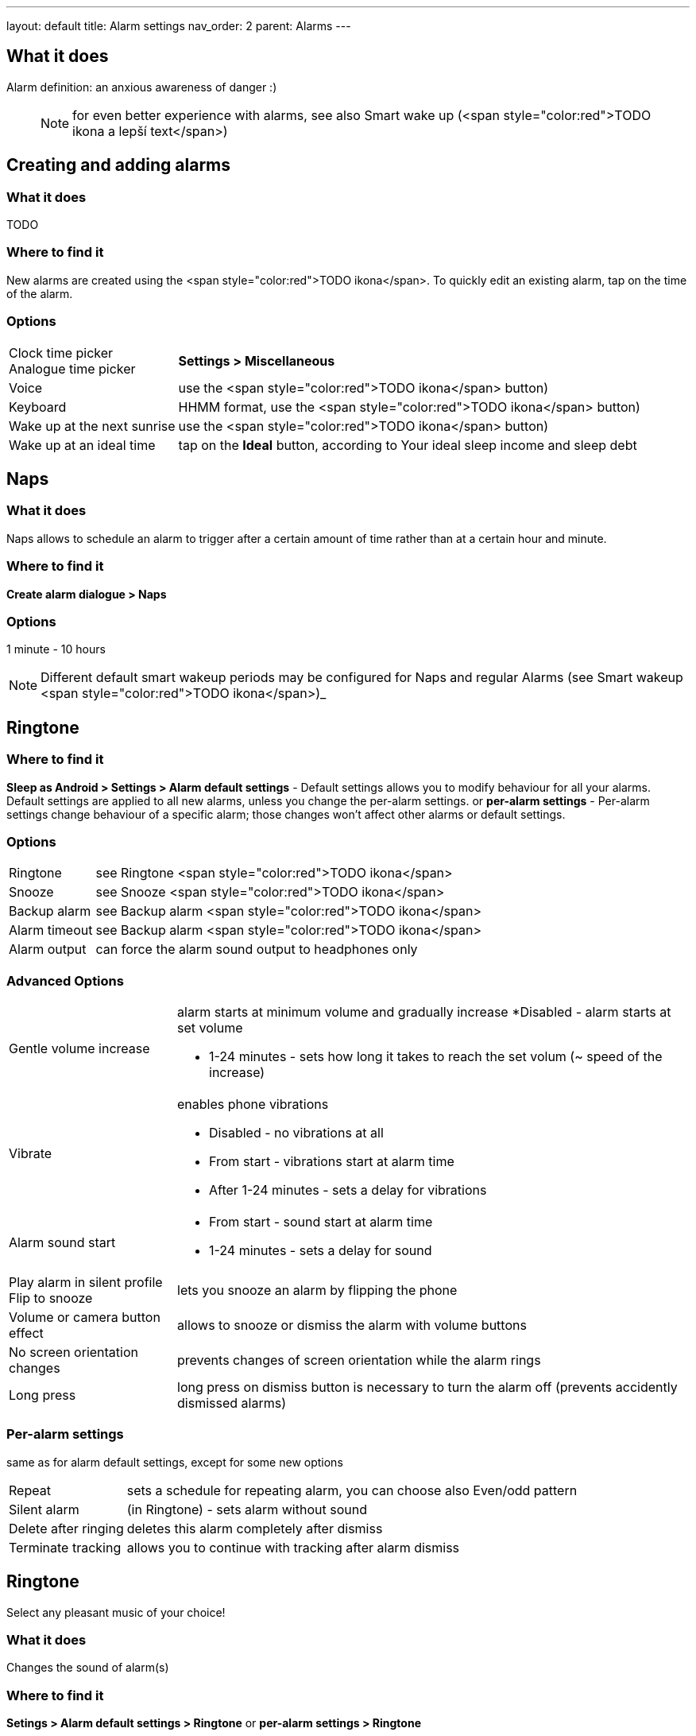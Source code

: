 ---
layout: default
title: Alarm settings
nav_order: 2
parent: Alarms
---

:toc:

== What it does

Alarm definition: an anxious awareness of danger :)

____

NOTE: for even better experience with alarms, see also Smart wake up (<span style="color:red">TODO ikona a lepší text</span>)

____

== Creating and adding alarms

=== What it does
TODO

=== Where to find it
New alarms are created using the <span style="color:red">TODO ikona</span>.
To quickly edit an existing alarm, tap on the time of the alarm.

=== Options
[horizontal]
Clock time picker::
Analogue time picker:: *Settings > Miscellaneous*
Voice:: use the <span style="color:red">TODO ikona</span> button)
Keyboard:: HHMM format, use the <span style="color:red">TODO ikona</span> button)
Wake up at the next sunrise:: use the <span style="color:red">TODO ikona</span> button)
Wake up at an ideal time:: tap on the *Ideal* button, according to Your ideal sleep income and sleep debt

== Naps

=== What it does
Naps allows to schedule an alarm to trigger after a certain amount of time rather than at a certain hour and minute.

=== Where to find it
*Create alarm dialogue > Naps*

=== Options
1 minute - 10 hours

NOTE: Different default smart wakeup periods may be configured for Naps and regular Alarms (see Smart wakeup <span style="color:red">TODO ikona</span>)_


== Ringtone

=== Where to find it
*Sleep as Android > Settings > Alarm default settings* - Default settings allows you to modify behaviour for all your alarms. Default settings are applied to all new alarms, unless you change the per-alarm settings.
or
*per-alarm settings* - Per-alarm settings change behaviour of a specific alarm; those changes won't affect other alarms or default settings.

=== Options
[horizontal]
Ringtone:: see Ringtone <span style="color:red">TODO ikona</span>
Snooze:: see Snooze <span style="color:red">TODO ikona</span>
Backup alarm:: see Backup alarm <span style="color:red">TODO ikona</span>
Alarm timeout:: see Backup alarm <span style="color:red">TODO ikona</span>
Alarm output:: can force the alarm sound output to headphones only

=== Advanced Options
[horizontal]
Gentle volume increase:: alarm starts at minimum volume and gradually increase
 *Disabled - alarm starts at set volume
 * 1-24 minutes - sets how long it takes to reach the set volum (~ speed of the increase)
Vibrate:: enables phone vibrations
 * Disabled - no vibrations at all
 * From start - vibrations start at alarm time
 * After 1-24 minutes - sets a delay for vibrations
Alarm sound start::
 * From start - sound start at alarm time
 * 1-24 minutes - sets a delay for sound
Play alarm in silent profile::
Flip to snooze:: lets you snooze an alarm by flipping the phone
Volume or camera button effect:: allows to snooze or dismiss the alarm with volume buttons
No screen orientation changes:: prevents changes of screen orientation while the alarm rings
Long press:: long press on dismiss button is necessary to turn the alarm off (prevents accidently dismissed alarms)

=== Per-alarm settings
same as for alarm default settings, except for some new options
[horizontal]
Repeat:: sets a schedule for repeating alarm, you can choose also Even/odd pattern
Silent alarm:: (in Ringtone) - sets alarm without sound
Delete after ringing:: deletes this alarm completely after dismiss
Terminate tracking:: allows you to continue with tracking after alarm dismiss

== Ringtone
Select any pleasant music of your choice!

=== What it does
Changes the sound of alarm(s)

=== Where to find it
*Setings > Alarm default settings > Ringtone*
or
*per-alarm settings > Ringtone*

=== Options
[horizontal]
Silent:: available only in per-alarm settings, won't turn off vibrations
Single ringtone::
Alarm sound from the list:: choose any option from the list
Any sound file:: tap on the folder icon and select your chosen file
Own Playlist:: tap on double check mark and choose files to create a playlist
Spotify playlist:: You can add your saved albums from Spotify’s _Your Library &gt; Albums in Settings &gt; Alarm default settings_
Other playlists (including Google Play Music playlists):: lot of media player apps can create such playlists with music that is available on your phone’s SD card.
File-based playlists:: any file based play list (.m3o, .pls) you have on your phone's SD card (<span style="color:red">TODO ??????</span>)

== Snooze

=== What it does
Allows you to delay your wake up if you do not yet feel rested in order to get additional period of sleep, or restrict those delays.

=== Where to find it
*Settings > Alarm default settings > Snooze*
or
*per-alarm settings > Snooze*

=== Options
[horizontal]
Snooze duration:: the main option of snooze on alarm screen (the only one or the biggest button).
Snooze limit:: the maximum count of snoozing you are allowed. When this number is reached, only dismiss button is on the alarm screen.
Maximum total snooze time:: the maximum time you are allowed to snooze. When this time is reached, only dismiss button is on the alarm screen.
Halve Snooze:: each consecutive snooze duration is halved.
Changing snooze time:: allows changing snooze duration on alarm screen (enables selection of different snoozes).
Snooze after alarm time:: snoozing may be completely disabled after the alarm time has been reached (works only for smart alarm)
*Example* if your alarm is set to 7:00 and due to smart wake-up it rings at 6:57, the longest possible snooze will be 3 minutes.

== Backup alarm

=== What it does
The backup alarm starts playing at max volume after a period of not interacting with the alarm.

=== Where to find it
*Sleep as Android > Settings > Alarm default settings > Backup alarm*

=== Options
[horizontal]
Backup alarm duration:: sets for how long will the backup alarm ring (after that it gets snoozed – it will ring again after a regular alarm timeout)
Rintone:: selects the backup ringtone, or sets the rintone as silent
Alarm timeout:: sets the time after which the backup alarm will ring if You ignore Your normal alarm.
Repeat:: sets how many times the backup alarm will repeat – after that, no alarm rings anymore.

NOTE: If you want to disable the backup alarm functionality, set it to Silent ringtone.

*Example* Alarm time: 7:00
Backup alarm duration: 2 minutes
Alarm timeout: 10 minutes
This is what happens when You don’t interact with the alarm
7:00 – alarm starts
7:10 – backup alarm starts (full volume!!, duration 2 min)
7:12 – automatically snoozes (for 10 minutes)
7:22 – backup alarm starts again
…
…and so on, based on the number of repeats.

== Guide
[horizonatl]
Create vibrations only alarm (no sound)::
. set the alarm silent (_per-alarm settings &gt; Ringtone &gt; Silent_) or set the delay on sound (_Settings &gt; Alarm default setting &gt; Sound delay_)
. Enable vibrations (_Settings &gt; Wearables &gt; Vibrate_)
 &gt; We highly recommend to set a sound delay instead of setting the alarm silent, especially when backup alarm is silent too.
Postpone or skip next alarm::
. Open alarm &gt; Postpone next alarm / Skip Next
 &gt; Works only for repeated alarms
Dismiss alarm before alarm time::
. Open before alarm notification (appears one hour before alarm)
. Dismiss from the notification
 &gt; won't deactivate the alarm completely, so it has no effect on next alarms)
Use my own sound as alarm::
. Open Ringtone selection (_Settings &gt; Alarm defualt settings &gt; Ringone_ or _per-alarm settings &gt; Ringtone_)
. Tap on folder (<span style="color:red">TODO ikona</span>) icon
. Choose a sound file saved on your phone
Name an alarm::
. Open per-alarm settings or create new alarm dialogue
. Name the alarm in the Label field
Create odd / even schedule::
.. Open per-alarm settings
.. Choose Repeat dialogue
.. Choose Weekly / Even / Odd pattern


== Troubleshooting
[hoprizontal]
Alarms do not ring at all:: make sure no system restrictions are applied to Sleep as Android: (<span style="color:red">TODO odkaz na DKMA</span>)
* send us your log using _Left ≡ menu &gt; Report a bug_
Alarms play at max volume::
* most probably your backup alarm went off after regular alarm did not wake you up
* send us your log using _Left ≡ menu &gt; Report a bug_
Silent alarms ring::
* when battery saving mode enabled, vibrations are not going off, so a sound alarm is played despite the settings to make sure you are waken up
* _Settings &gt; Sleep tracking &gt; Battery optimized_
* _Tracking screen &gt; Stop and save pull up menu &gt; Save battery_
Alarm rings before set alarm time::
* Smart alarm is enabled
* _Settings &gt; Sleep tracking &gt; Smart period_
Alarm sound is too quiet::
* Gentle volume increase is enabled or set for too long period
* _Settings &gt; Alarm default settigns &gt;Gentle volume increase_
Alarms do not play the selected ringtone::
* loading of the selected file has failed
* re-select the ringtone and make sure the app has permission to external storage
Only the first created alarm goes off::
* when multiple alarms are created close together, they might overlap each other
Alarms go off one hour late (59 minutes)::
* Power nap feature is chosen as your smart period
* _Settings &gt; Sleep tracking &gt; Smart wake up &gt; Smart period_